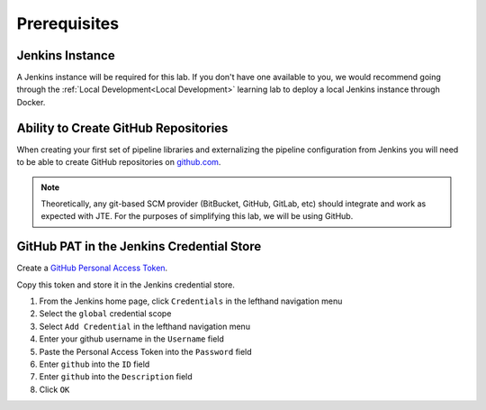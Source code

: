 .. _JTE The Basics Prerequisites: 

-------------
Prerequisites
-------------

================
Jenkins Instance
================

A Jenkins instance will be required for this lab.  If you don't have one available to you,
we would recommend going through the :ref:`Local Development<Local Development>` learning lab 
to deploy a local Jenkins instance through Docker. 

=====================================
Ability to Create GitHub Repositories
===================================== 

When creating your first set of pipeline libraries and externalizing the pipeline configuration 
from Jenkins you will need to be able to create GitHub repositories on `github.com <https://github.com>`_.  

.. note:: 

    Theoretically, any git-based SCM provider (BitBucket, GitHub, GitLab, etc) should integrate and 
    work as expected with JTE.  For the purposes of simplifying this lab, we will be using GitHub. 

==========================================
GitHub PAT in the Jenkins Credential Store
==========================================

Create a `GitHub Personal Access Token <https://help.github.com/en/github/authenticating-to-github/creating-a-personal-access-token-for-the-command-line>`_. 

Copy this token and store it in the Jenkins credential store. 

1.  From the Jenkins home page, click ``Credentials`` in the lefthand navigation menu
2.  Select the ``global`` credential scope 
3.  Select ``Add Credential`` in the lefthand navigation menu
4.  Enter your github username in the ``Username`` field 
5.  Paste the Personal Access Token into the ``Password`` field 
6.  Enter ``github`` into the ``ID`` field 
7.  Enter ``github`` into the ``Description`` field 
8.  Click ``OK``

.. image:: ../../../images/learning-labs/jte-the-basics/pat.gif 
   :align: center 
